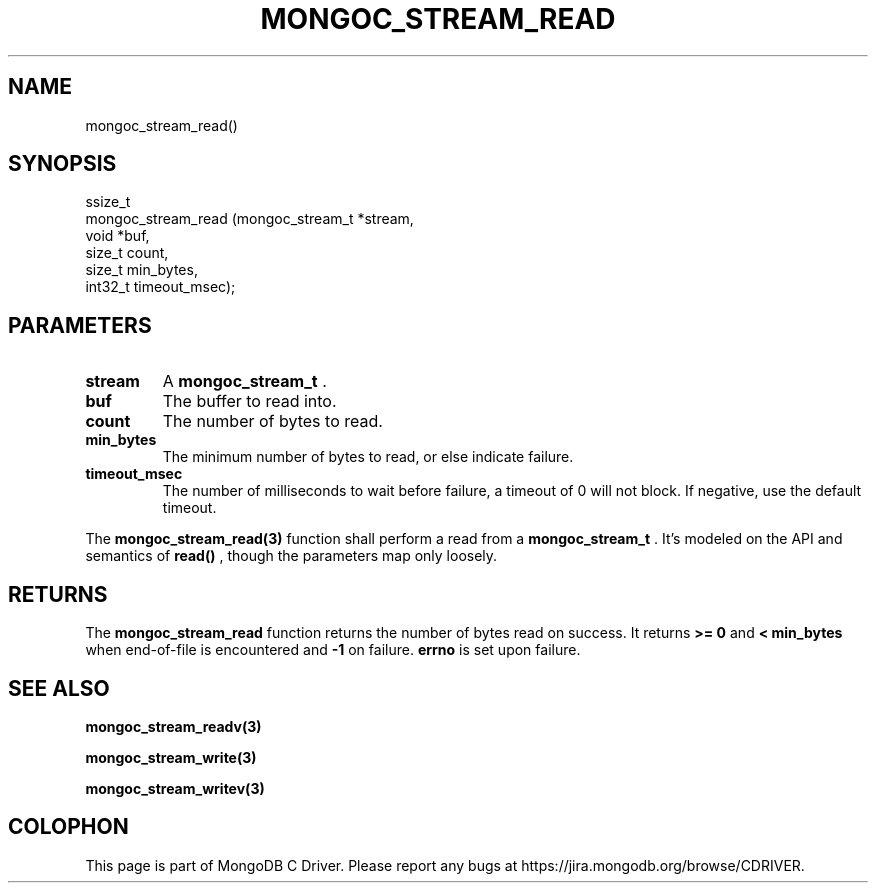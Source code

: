 .\" This manpage is Copyright (C) 2015 MongoDB, Inc.
.\" 
.\" Permission is granted to copy, distribute and/or modify this document
.\" under the terms of the GNU Free Documentation License, Version 1.3
.\" or any later version published by the Free Software Foundation;
.\" with no Invariant Sections, no Front-Cover Texts, and no Back-Cover Texts.
.\" A copy of the license is included in the section entitled "GNU
.\" Free Documentation License".
.\" 
.TH "MONGOC_STREAM_READ" "3" "2015-02-24" "MongoDB C Driver"
.SH NAME
mongoc_stream_read()
.SH "SYNOPSIS"

.nf
.nf
ssize_t
mongoc_stream_read (mongoc_stream_t *stream,
                    void            *buf,
                    size_t           count,
                    size_t           min_bytes,
                    int32_t          timeout_msec);
.fi
.fi

.SH "PARAMETERS"

.TP
.B stream
A
.BR mongoc_stream_t
\&.
.LP
.TP
.B buf
The buffer to read into.
.LP
.TP
.B count
The number of bytes to read.
.LP
.TP
.B min_bytes
The minimum number of bytes to read, or else indicate failure.
.LP
.TP
.B timeout_msec
The number of milliseconds to wait before failure, a timeout of 0 will not block. If negative, use the default timeout.
.LP

The
.BR mongoc_stream_read(3)
function shall perform a read from a
.BR mongoc_stream_t
\&. It's modeled on the API and semantics of
.B read()
, though the parameters map only loosely.

.SH "RETURNS"

The
.BR mongoc_stream_read
function returns the number of bytes read on success. It returns
.B >= 0
and
.B < min_bytes
when end-of-file is encountered and
.B -1
on failure.
.B errno
is set upon failure.

.SH "SEE ALSO"

.BR mongoc_stream_readv(3)

.BR mongoc_stream_write(3)

.BR mongoc_stream_writev(3)


.BR
.SH COLOPHON
This page is part of MongoDB C Driver.
Please report any bugs at
\%https://jira.mongodb.org/browse/CDRIVER.